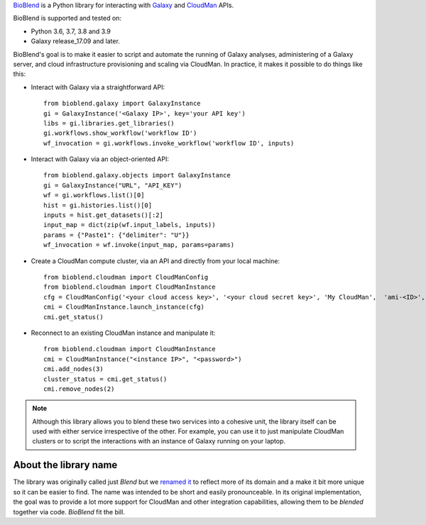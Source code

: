 `BioBlend <https://bioblend.readthedocs.io/>`_ is a Python library for
interacting with `Galaxy`_ and `CloudMan`_  APIs.

BioBlend is supported and tested on:

- Python 3.6, 3.7, 3.8 and 3.9
- Galaxy release_17.09 and later.

BioBlend's goal is to make it easier to script and automate the running of
Galaxy analyses, administering of a Galaxy server, and cloud infrastructure
provisioning and scaling via CloudMan.
In practice, it makes it possible to do things like this:

- Interact with Galaxy via a straightforward API::

    from bioblend.galaxy import GalaxyInstance
    gi = GalaxyInstance('<Galaxy IP>', key='your API key')
    libs = gi.libraries.get_libraries()
    gi.workflows.show_workflow('workflow ID')
    wf_invocation = gi.workflows.invoke_workflow('workflow ID', inputs)

- Interact with Galaxy via an object-oriented API::

    from bioblend.galaxy.objects import GalaxyInstance
    gi = GalaxyInstance("URL", "API_KEY")
    wf = gi.workflows.list()[0]
    hist = gi.histories.list()[0]
    inputs = hist.get_datasets()[:2]
    input_map = dict(zip(wf.input_labels, inputs))
    params = {"Paste1": {"delimiter": "U"}}
    wf_invocation = wf.invoke(input_map, params=params)

- Create a CloudMan compute cluster, via an API and directly from your
  local machine::

    from bioblend.cloudman import CloudManConfig
    from bioblend.cloudman import CloudManInstance
    cfg = CloudManConfig('<your cloud access key>', '<your cloud secret key>', 'My CloudMan',  'ami-<ID>', 'm1.small', '<password>')
    cmi = CloudManInstance.launch_instance(cfg)
    cmi.get_status()

- Reconnect to an existing CloudMan instance and manipulate it::

    from bioblend.cloudman import CloudManInstance
    cmi = CloudManInstance("<instance IP>", "<password>")
    cmi.add_nodes(3)
    cluster_status = cmi.get_status()
    cmi.remove_nodes(2)

.. note::
    Although this library allows you to blend these two services into
    a cohesive unit, the library itself can be used with either
    service irrespective of the other. For example, you can use it to
    just manipulate CloudMan clusters or to script the interactions
    with an instance of Galaxy running on your laptop.

About the library name
~~~~~~~~~~~~~~~~~~~~~~

The library was originally called just `Blend` but we 
`renamed it <https://github.com/galaxyproject/bioblend/commit/d01bd083c74ad6d890272f5a71bfa214d4d5279c>`_ 
to reflect more of its domain and a make it bit more unique so it can be easier to find. 
The name was intended to be short and easily pronounceable. In its original 
implementation, the goal was to provide a lot more support for CloudMan 
and other integration capabilities, allowing them to be *blended* together
via code. `BioBlend` fit the bill.

.. References/hyperlinks used above
.. _CloudMan: https://galaxyproject.org/cloudman/
.. _Galaxy: https://galaxyproject.org/
